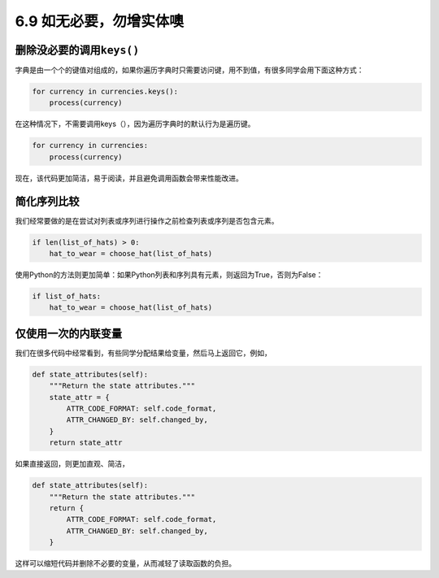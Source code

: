 6.9 如无必要，勿增实体噢
========================

.. image:: http://image.iswbm.com/20200804124133.png

删除没必要的调用\ ``keys()``
----------------------------

字典是由一个个的键值对组成的，如果你遍历字典时只需要访问键，用不到值，有很多同学会用下面这种方式：

.. code:: python

   for currency in currencies.keys():
       process(currency)

在这种情况下，不需要调用keys（），因为遍历字典时的默认行为是遍历键。

.. code:: python

   for currency in currencies:
       process(currency)

现在，该代码更加简洁，易于阅读，并且避免调用函数会带来性能改进。

简化序列比较
------------

我们经常要做的是在尝试对列表或序列进行操作之前检查列表或序列是否包含元素。

.. code:: python

   if len(list_of_hats) > 0:
       hat_to_wear = choose_hat(list_of_hats)

使用Python的方法则更加简单：如果Python列表和序列具有元素，则返回为True，否则为False：

.. code:: python

   if list_of_hats:
       hat_to_wear = choose_hat(list_of_hats)

仅使用一次的内联变量
--------------------

我们在很多代码中经常看到，有些同学分配结果给变量，然后马上返回它，例如，

.. code:: python

   def state_attributes(self):
       """Return the state attributes."""
       state_attr = {
           ATTR_CODE_FORMAT: self.code_format,
           ATTR_CHANGED_BY: self.changed_by,
       }
       return state_attr

如果直接返回，则更加直观、简洁，

.. code:: python

   def state_attributes(self):
       """Return the state attributes."""
       return {
           ATTR_CODE_FORMAT: self.code_format,
           ATTR_CHANGED_BY: self.changed_by,
       }

这样可以缩短代码并删除不必要的变量，从而减轻了读取函数的负担。
